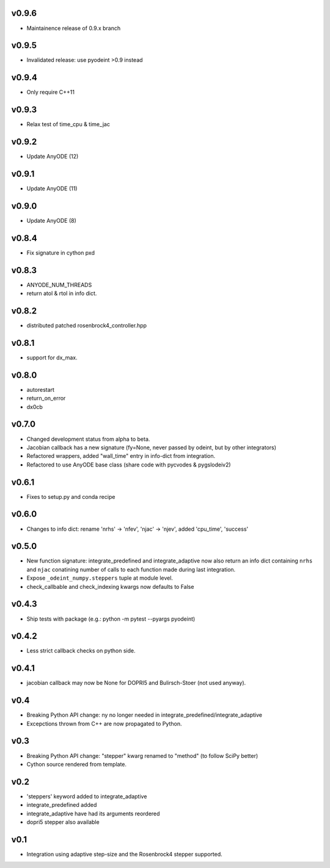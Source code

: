 v0.9.6
======
- Maintainence release of 0.9.x branch

v0.9.5
======
- Invalidated release: use pyodeint >0.9 instead

v0.9.4
======
- Only require C++11

v0.9.3
======
- Relax test of time_cpu & time_jac

v0.9.2
======
- Update AnyODE (12)

v0.9.1
======
- Update AnyODE (11)

v0.9.0
======
- Update AnyODE (8)

v0.8.4
======
- Fix signature in cython pxd

v0.8.3
======
- ANYODE_NUM_THREADS
- return atol & rtol in info dict.

v0.8.2
======
- distributed patched rosenbrock4_controller.hpp

v0.8.1
======
- support for dx_max.

v0.8.0
======
- autorestart
- return_on_error
- dx0cb

v0.7.0
======
- Changed development status from alpha to beta.
- Jacobian callback has a new signature (fy=None, never passed by odeint, but by other integrators)
- Refactored wrappers, added "wall_time" entry in info-dict from integration.
- Refactored to use AnyODE base class (share code with pycvodes & pygslodeiv2)

v0.6.1
======
- Fixes to setup.py and conda recipe

v0.6.0
======
- Changes to info dict: rename 'nrhs' -> 'nfev', 'njac' -> 'njev', added 'cpu_time', 'success'

v0.5.0
======
- New function signature: integrate_predefined and integrate_adaptive now
  also return an info dict containing ``nrhs`` and ``njac`` conatining
  number of calls to each function made during last integration.
- Expose ``_odeint_numpy.steppers`` tuple at module level.
- check_callbable and check_indexing kwargs now defaults to False


v0.4.3
======
- Ship tests with package (e.g.: python -m pytest --pyargs pyodeint)

v0.4.2
======
- Less strict callback checks on python side.

v0.4.1
======
- jacobian callback may now be None for DOPRI5 and Bulirsch-Stoer (not used anyway).

v0.4
====
- Breaking Python API change: ny no longer needed in integrate_predefined/integrate_adaptive
- Excepctions thrown from C++ are now propagated to Python.

v0.3
====
- Breaking Python API change: "stepper" kwarg renamed to "method" (to follow SciPy better)
- Cython source rendered from template.

v0.2
====
- 'steppers' keyword added to integrate_adaptive
- integrate_predefined added
- integrate_adaptive have had its arguments reordered
- dopri5 stepper also available

v0.1
====
- Integration using adaptive step-size and the Rosenbrock4 stepper supported.
